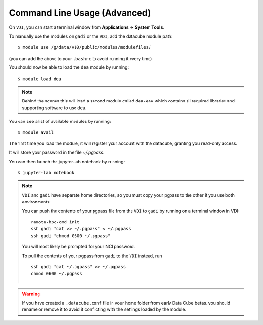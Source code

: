 .. highlight:: console

.. nci_basics:

Command Line Usage (Advanced)
=============================

.. note:

   This section is intended for advanced users, and describes using DEA from
   a command line interface. This is mostly useful if you intend on running
   batch jobs on ``gadi`` and need to do some testing on the ``VDI``. Or simply if
   you're curious.


On ``VDI``, you can start a terminal window from **Applications** -> **System Tools**.

To manually use the modules on ``gadi`` or the ``VDI``, add the datacube module path::

    $ module use /g/data/v10/public/modules/modulefiles/

(you can add the above to your ``.bashrc`` to avoid running it every time)

You should now be able to load the ``dea`` module by running::

    $ module load dea

.. note::
   Behind the scenes this will load a second module called ``dea-env``
   which contains all required libraries and supporting software to use ``dea``.
   

You can see a list of available modules by running::

    $ module avail


The first time you load the module, it will register your account with the datacube, granting you read-only access.

It will store your password in the file `~/.pgpass`.

You can then launch the jupyter-lab notebook by running::

    $ jupyter-lab notebook

.. note::
    ``VDI`` and ``gadi`` have separate home directories, so you must copy your pgpass to the other if
    you use both environments.

    You can push the contents of your pgpass file from the ``VDI`` to ``gadi`` by running on a terminal window in VDI::

        remote-hpc-cmd init
        ssh gadi "cat >> ~/.pgpass" < ~/.pgpass
        ssh gadi "chmod 0600 ~/.pgpass"

    You will most likely be prompted for your NCI password.

    To pull the contents of your pgpass from ``gadi`` to the ``VDI`` instead, run ::

        ssh gadi "cat ~/.pgpass" >> ~/.pgpass
        chmod 0600 ~/.pgpass

.. warning::
    If you have created a ``.datacube.conf`` file in your home folder from early Data Cube betas, you should rename or remove it
    to avoid it conflicting with the settings loaded by the module.
